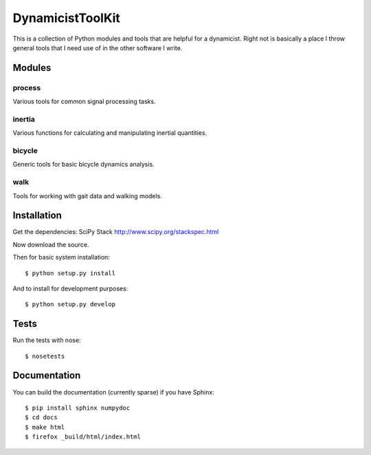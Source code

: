 =================
DynamicistToolKit
=================

This is a collection of Python modules and tools that are helpful for a
dynamicist. Right not is basically a place I throw general tools that I need
use of in the other software I write.

Modules
=======

process
-------

Various tools for common signal processing tasks.

inertia
-------

Various functions for calculating and manipulating inertial quantities.

bicycle
-------

Generic tools for basic bicycle dynamics analysis.

walk
----

Tools for working with gait data and walking models.

Installation
============

Get the dependencies: SciPy Stack http://www.scipy.org/stackspec.html

Now download the source.

Then for basic system installation::

   $ python setup.py install

And to install for development purposes::

   $ python setup.py develop

Tests
=====

Run the tests with nose::

   $ nosetests

Documentation
=============

You can build the documentation (currently sparse) if you have Sphinx::

   $ pip install sphinx numpydoc
   $ cd docs
   $ make html
   $ firefox _build/html/index.html
